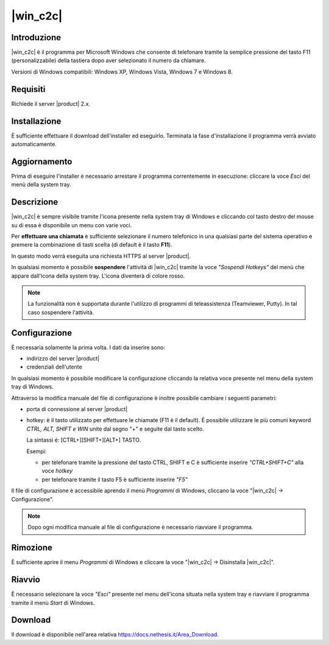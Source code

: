 ==================
|win_c2c|
==================

Introduzione
============

|win_c2c| è il programma per Microsoft Windows che consente di
telefonare tramite la semplice pressione del tasto F11
(personalizzabile) della tastiera dopo aver selezionato il numero da
chiamare.

Versioni di Windows compatibili: Windows XP, Windows Vista, Windows 7 e
Windows 8.

Requisiti
=========

Richiede il server |product| 2.x.

Installazione
=============

È sufficiente effettuare il download dell'installer
ed eseguirlo. Terminata la fase d'installazione il programma verrà
avviato automaticamente.

Aggiornamento
=============

Prima di eseguire l'installer è necessario arrestare il programma
correntemente in esecuzione: cliccare la voce *Esci* del menù della
system tray.

Descrizione
===========

|win_c2c| è sempre visibile tramite l'icona presente nella
system tray di Windows e cliccando col tasto destro del mouse su di essa
è disponibile un menu con varie voci.

Per **effettuare una chiamata** è sufficiente selezionare il numero
telefonico in una qualsiasi parte del sistema operativo e premere la
combinazione di tasti scelta (di default è il tasto **F11**).

In questo modo verrà eseguita una richiesta HTTPS al server |product|.

In qualsiasi momento è possibile **sospendere** l'attività di |win_c2c|
tramite la voce *"Sospendi Hotkeys"* del menù che appare
dall'icona della system tray. L'icona diventerà di colore rosso.

.. note::

   La funzionalità non è supportata durante l'utilizzo di programmi di teleassistenza (Teamviewer, Putty). In tal caso sospendere l'attività.

Configurazione
==============

È necessaria solamente la prima volta. I dati da inserire sono:

-  indirizzo del server |product|
-  credenziali dell'utente

In qualsiasi momento è possibile modificare la configurazione cliccando
la relativa voce presente nel menu della system tray di Windows.

Attraverso la modifica manuale del file di configurazione è inoltre
possibile cambiare i seguenti parametri:

-  porta di connessione al server |product|

-  hotkey: è il tasto utilizzato per effettuare le chiamate (F11 è
   il default). È possibile utilizzare le più comuni keyword *CTRL, ALT,
   SHIFT e WIN* unite dal segno "+" e seguite dal tasto scelto.

   La sintassi é: [CTRL+][SHIFT+][ALT+] TASTO.
   
   Esempi:

   -  per telefonare tramite la pressione del tasto CTRL, SHIFT e C è
      sufficiente inserire *"CTRL+SHIFT+C"* alla voce *hotkey*
   -  per telefonare tramite il tasto F5 è sufficiente inserire *"F5"*

Il file di configurazione è accessibile aprendo il menù *Programmi* di
Windows, cliccano la voce "|win_c2c| -> Configurazione".

.. note:: Dopo ogni modifica manuale al file di configurazione è necessario riavviare il programma.

Rimozione
=========

È sufficiente aprire il menu *Programmi* di Windows e cliccare la voce
"|win_c2c| -> Disinstalla |win_c2c|".

Riavvio
=======

È necessario selezionare la voce *"Esci"* presente nel menu dell'icona
situata nella system tray e riavviare il programma tramite il menù
*Start* di Windows.

Download
========

Il download è disponibile nell'area relativa https://docs.nethesis.it/Area_Download.
